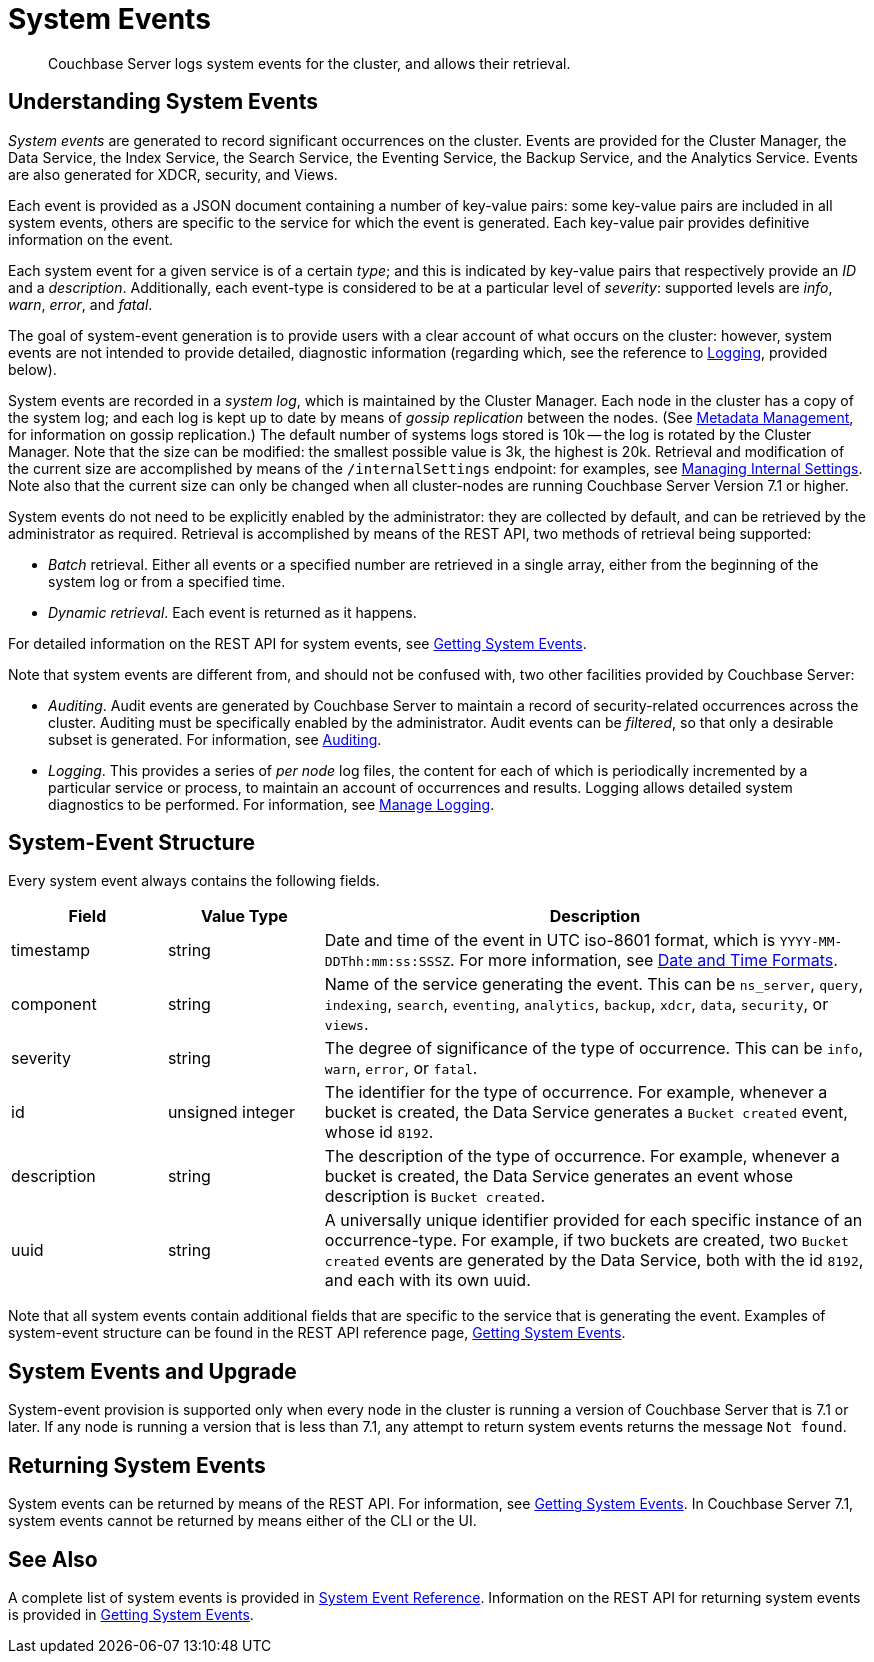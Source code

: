 = System Events
:description: pass:q[Couchbase Server logs system events for the cluster, and allows their retrieval.]

[abstract]
{description}

== Understanding System Events

_System events_ are generated to record significant occurrences on the cluster.
Events are provided for the Cluster Manager, the Data Service, the Index Service, the Search Service, the Eventing Service, the Backup Service, and the Analytics Service.
Events are also generated for XDCR, security, and Views.

Each event is provided as a JSON document containing a number of key-value pairs: some key-value pairs are included in all system events, others are specific to the service for which the event is generated.
Each key-value pair provides definitive information on the event.

Each system event for a given service is of a certain _type_; and this is indicated by key-value pairs that respectively provide an _ID_ and a _description_.
Additionally, each event-type is considered to be at a particular level of _severity_: supported levels are _info_, _warn_, _error_, and _fatal_.

The goal of system-event generation is to provide users with a clear account of what occurs on the cluster: however, system events are not intended to provide detailed, diagnostic information (regarding which, see the reference to xref:learn:clusters-and-availability/system-events.adoc#logging[Logging], provided below).

System events are recorded in a _system log_, which is maintained by the Cluster Manager.
Each node in the cluster has a copy of the system log; and each log is kept up to date by means of _gossip replication_ between the nodes.
(See xref:learn:clusters-and-availability/metadata-management.adoc[Metadata Management], for information on gossip replication.)
The default number of systems logs stored is 10k -- the log is rotated by the Cluster Manager.
Note that the size can be modified: the smallest possible value is 3k, the highest is 20k.
Retrieval and modification of the current size are accomplished by means of the `/internalSettings` endpoint: for examples, see xref:rest-api:rest-get-internal-setting.adoc[Managing Internal Settings].
Note also that the current size can only be changed when all cluster-nodes are running Couchbase Server Version 7.1 or higher.

System events do not need to be explicitly enabled by the administrator: they are collected by default, and can be retrieved by the administrator as required.
Retrieval is accomplished by means of the REST API, two methods of retrieval being supported:

* _Batch_ retrieval.
Either all events or a specified number are retrieved in a single array, either from the beginning of the system log or from a specified time.

* _Dynamic retrieval_.
Each event is returned as it happens.

For detailed information on the REST API for system events, see xref:rest-api:rest-get-system-events.adoc[Getting System Events].

Note that system events are different from, and should not be confused with, two other facilities provided by Couchbase Server:

* _Auditing_.
Audit events are generated by Couchbase Server to maintain a record of security-related occurrences across the cluster.
Auditing must be specifically enabled by the administrator.
Audit events can be _filtered_, so that only a desirable subset is generated.
For information, see xref:learn:security/auditing.adoc[Auditing].

[#logging]
* _Logging_.
This provides a series of _per node_ log files, the content for each of which is periodically incremented by a particular service or process, to maintain an account of occurrences and results.
Logging allows detailed system diagnostics to be performed.
For information, see xref:manage:manage-logging/manage-logging.adoc[Manage Logging].



== System-Event Structure

Every system event always contains the following fields.

[options="header", cols="2,2,7"]
|===

| Field | Value Type | Description

| timestamp | string | Date and time of the event in UTC iso-8601 format, which is `YYYY-MM-DDThh:mm:ss:SSSZ`.
For more information, see https://www.w3.org/TR/NOTE-datetime[Date and Time Formats^].

| component | string | Name of the service generating the event.
This can be `ns_server`, `query`, `indexing`, `search`, `eventing`, `analytics`, `backup`, `xdcr`, `data`, `security`, or `views`.

| severity | string | The degree of significance of the type of occurrence.
This can be `info`, `warn`, `error`, or `fatal`.

| id | unsigned integer | The identifier for the type of occurrence.
For example, whenever a bucket is created, the Data Service generates a `Bucket created` event, whose id `8192`.

| description | string | The description of the type of occurrence.
For example, whenever a bucket is created, the Data Service generates an event whose description is `Bucket created`.

| uuid | string | A universally unique identifier provided for each specific instance of an occurrence-type.
For example, if two buckets are created, two `Bucket created` events are generated by the Data Service, both with the id `8192`, and each with its own uuid.

|===

Note that all system events contain additional fields that are specific to the service that is generating the event.
Examples of system-event structure can be found in the REST API reference page, xref:rest-api:rest-get-system-events.adoc[Getting System Events].


== System Events and Upgrade

System-event provision is supported only when every node in the cluster is running a version of Couchbase Server that is 7.1 or later.
If any node is running a version that is less than 7.1, any attempt to return system events returns the message `Not found`.

== Returning System Events

System events can be returned by means of the REST API.
For information, see xref:rest-api:rest-get-system-events.adoc[Getting System Events].
In Couchbase Server 7.1, system events cannot be returned by means either of the CLI or the UI.

== See Also

A complete list of system events is provided in xref:system-event-reference:system-event-reference.adoc[System Event Reference].
Information on the REST API for returning system events is provided in xref:rest-api:rest-get-system-events.adoc[Getting System Events].
